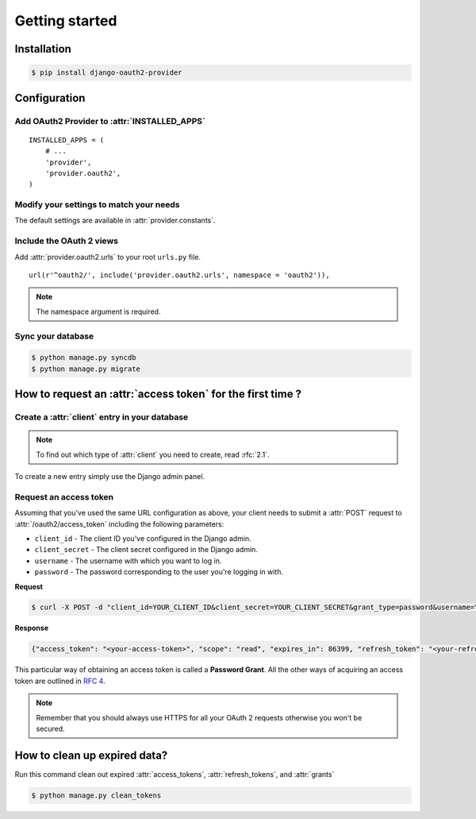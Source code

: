 Getting started
===============

Installation
############

.. sourcecode:: sh

    $ pip install django-oauth2-provider

Configuration
#############

Add OAuth2 Provider to :attr:`INSTALLED_APPS`
---------------------------------------------

::

    INSTALLED_APPS = (
        # ...
        'provider',
        'provider.oauth2',
    )

Modify your settings to match your needs
----------------------------------------

The default settings are available in :attr:`provider.constants`.


Include the OAuth 2 views
-------------------------

Add :attr:`provider.oauth2.urls` to your root ``urls.py`` file.

::

    url(r'^oauth2/', include('provider.oauth2.urls', namespace = 'oauth2')),


.. note:: The namespace argument is required.

Sync your database
------------------

.. sourcecode:: sh

    $ python manage.py syncdb
    $ python manage.py migrate

How to request an :attr:`access token` for the first time ?
###########################################################

Create a :attr:`client` entry in your database
----------------------------------------------

.. note:: To find out which type of :attr:`client` you need to create, read :rfc:`2.1`.

To create a new entry simply use the Django admin panel.

Request an access token
-----------------------

Assuming that you've used the same URL configuration as above, your
client needs to submit a :attr:`POST` request to
:attr:`/oauth2/access_token` including the following parameters:

* ``client_id`` - The client ID you've configured in the Django admin.
* ``client_secret`` - The client secret configured in the Django admin.
* ``username`` - The username with which you want to log in.
* ``password`` - The password corresponding to the user you're logging
  in with.


**Request**

.. sourcecode:: sh

    $ curl -X POST -d "client_id=YOUR_CLIENT_ID&client_secret=YOUR_CLIENT_SECRET&grant_type=password&username=YOUR_USERNAME&password=YOUR_PASSWORD" http://localhost:8000/oauth2/access_token/

**Response**

.. sourcecode:: json

    {"access_token": "<your-access-token>", "scope": "read", "expires_in": 86399, "refresh_token": "<your-refresh-token>"}


This particular way of obtaining an access token is called a **Password
Grant**. All the other ways of acquiring an access token are outlined
in :rfc:`4`.

.. note:: Remember that you should always use HTTPS for all your OAuth
	  2 requests otherwise you won't be secured.

How to clean up expired data?
#############################

Run this command clean out expired :attr:`access_tokens`, :attr:`refresh_tokens`, and :attr:`grants`

.. sourcecode:: sh

    $ python manage.py clean_tokens

